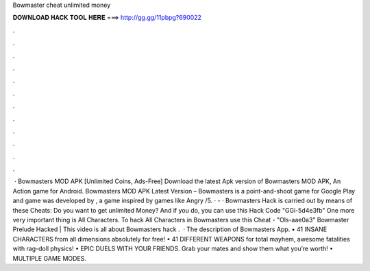 Bowmaster cheat unlimited money

𝐃𝐎𝐖𝐍𝐋𝐎𝐀𝐃 𝐇𝐀𝐂𝐊 𝐓𝐎𝐎𝐋 𝐇𝐄𝐑𝐄 ===> http://gg.gg/11pbpg?690022

.

.

.

.

.

.

.

.

.

.

.

.

 · Bowmasters MOD APK [Unlimited Coins, Ads-Free] Download the latest Apk version of Bowmasters MOD APK, An Action game for Android. Bowmasters MOD APK Latest Version – Bowmasters is a point-and-shoot game for Google Play and  game was developed by , a game inspired by games like Angry /5. ·  - · Bowmasters Hack is carried out by means of these Cheats: Do you want to get unlimited Money? And if you do, you can use this Hack Code "GGi-5d4e3fb" One more very important thing is All Characters. To hack All Characters in Bowmasters use this Cheat - "Ols-aae0a3" Bowmaster Prelude Hacked |  This video is all about Bowmasters hack .  · The description of Bowmasters App. • 41 INSANE CHARACTERS from all dimensions absolutely for free! • 41 DIFFERENT WEAPONS for total mayhem, awesome fatalities with rag-doll physics! • EPIC DUELS WITH YOUR FRIENDS. Grab your mates and show them what you’re worth! • MULTIPLE GAME MODES.